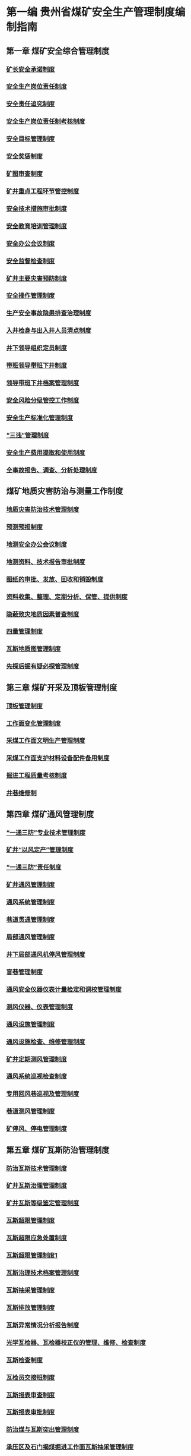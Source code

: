 * 第一编 贵州省煤矿安全生产管理制度编制指南
** 第一章 煤矿安全综合管理制度
*** [[id:449f0e6e-1091-41a6-b08e-0f02795532ad][矿长安全承诺制度]]
*** [[id:23351850-5777-49c8-a43d-efca1d86149a][安全生产岗位责任制度]]
*** [[id:b4cfd8dc-5771-423c-b544-7db7754c448b][安全责任追究制度]]
*** [[id:b72edae1-0947-451e-8349-52cb014405a8][安全生产岗位责任制考核制度]]
*** [[id:f68dd80b-f71b-4161-aee3-caa28c75f359][安全目标管理制度]]
*** [[id:a0f0c509-26de-4ea5-90ab-c26158a6ca13][安全奖惩制度]]
*** [[id:f3d3c1dc-b191-4d0d-8122-c2cef07072e2][矿图审查制度]]
*** [[id:8b81f79f-20bc-4424-bd5b-be5d588b6569][矿井重点工程环节管控制度]]
*** [[id:efc3f76b-0391-4b92-ae17-c3941b6235bc][安全技术措施审批制度]]
*** [[id:a22d6629-38f1-4f73-8f9c-1fe2c531fc90][安全教育培训管理制度]]
*** [[id:3100dfd8-f241-43fc-b948-a521bf075e5b][安全办公会议制度]]
*** [[id:e7788d0d-82e5-4613-b4ca-b1a941741d64][安全监督检查制度]]
*** [[id:8260bc07-e87f-47d1-85f5-0e4d157dc7d6][矿井主要灾害预防制度]]
*** [[id:03506400-fd6e-41df-942d-a7c2102bb3e5][安全操作管理制度]]
*** [[id:50aea608-445c-47a7-8712-13658727838a][生产安全事故隐患排查治理制度]]
*** [[id:f57276fc-9622-428f-8e68-e60381bb1e35][入井检身与出入井人员清点制度]]
*** [[id:4b1672fb-179d-4395-8624-416c783b90fa][井下领导组织定员制度]]
*** [[id:0b1686b0-6551-4547-a50a-623d83d3f380][带班领导带班下井制度]]
*** [[id:921a469e-36c0-44e4-98ce-aeb134d62086][领导带班下井档案管理制度]]
*** [[id:d5549e7f-49f6-4705-8da6-cad7f7039e5a][安全风险分级管控工作制度]]
*** [[id:74ca96a5-7423-484e-a972-3ab62fbea797][安全生产标准化管理制度]]
*** [[id:a5843f78-1a13-4cd9-89b5-2dcc5b30835c][“三违”管理制度]]
*** [[id:e26f676a-01bf-4fa9-b674-6c4dc67e39c2][安全生产费用提取和使用制度]]
*** [[id:a04d76d5-dc70-4383-85bf-61214f5d6575][全事故报告、调查、分析处理制度]]
** 煤矿地质灾害防治与测量工作制度
*** [[id:fbbc3fff-b480-4f1d-a406-a5f65edb8845][地质灾害防治技术管理制度]]
*** [[id:0707a679-97c2-4499-8055-3c5ddeffd287][预测预报制度]]
*** [[id:fba1706e-b648-4958-8da6-10f37a1bb6d3][地测安全办公会议制度]]
*** [[id:a3c7e4d0-9175-4472-b249-68565a3a1839][地测资料、技术报告审批制度]]
*** [[id:a3cbaa29-825d-4f3d-97d5-9e0fe2c3a983][图纸的审批、发放、回收和销毁制度]]
*** [[id:a39857eb-d7a7-41d5-878d-56333b2a9f07][资料收集、整理、定期分析、保管、提供制度]]
*** [[id:2989bf48-3503-4304-b0b3-988daa865a88][隐蔽致灾地质因素普查制度]]
*** [[id:4a18b836-4dec-4c9e-91f2-612064409ea9][四量管理制度]]
*** [[id:3eb08e35-4dee-402c-91f4-2ecbd206a095][瓦斯地质图管理制度]]
*** [[id:bfbb4bf7-5ba8-458e-9b7c-13c09021a1b8][先探后掘有疑必探管理制度]]
** 第三章 煤矿开采及顶板管理制度
*** [[id:818418b9-a919-404e-a330-c73b79bb174e][顶板管理制度]]
*** [[id:d22d3aef-d1af-42bb-b5ad-3e76044320ad][工作面变化管理制度]]
*** [[id:f812b1be-d873-4e0e-b428-49e6921b575e][采煤工作面文明生产管理制度]]
*** [[id:fbba773c-c43c-4ccc-b132-44f5ff466c45][采煤工作面支护材料设备配件备用制度]]
*** [[id:9921ac35-b302-4419-9449-9ec9edd0a94f][掘进工程质量考核制度]]
*** [[id:490464df-4885-40af-8949-646e47bd3964][井巷维修制]]
** 第四章  煤矿通风管理制度
*** [[id:692ef7a7-a835-40d8-9193-36669599cb3c][“一通三防”专业技术管理制度]]
*** [[id:c1f7847b-4040-4b09-a5f5-e8bc938a1d3c][矿井“以风定产”管理制度]]
*** [[id:15e39f70-c4b9-4707-b4a4-72f610efc8d1][“一通三防”责任制度]]
*** [[id:6b792616-e751-4a45-bd95-ecbe71628fbc][矿井通风管理制度]]
*** [[id:01a37201-6023-4cdb-9459-488334b59c05][通风系统管理制度]]
*** [[id:592d6b07-f1e6-4424-b5ec-11deadde5bf2][巷道贯通管理制度]]
*** [[id:ad051826-1de2-46be-b7bd-ffaac31b6d1e][局部通风管理制度]]
*** [[id:fc0fc9c9-1b64-4b97-a396-84fc2041d755][井下局部通风机停风管理制度]]
*** [[id:e7ddf0ad-0852-43eb-bb1a-0293d25c674c][盲巷管理制度]]
*** [[id:d68c62a8-8c4a-4052-960b-b2cdd0bf9f1f][通风安全仪器仪表计量检定和调校管理制度]]
*** [[id:3e4ceef6-935d-4fdf-aaa8-beb8b3a4c783][测风仪器、仪表管理制度]]
*** [[id:c13c7e54-e40f-494e-b320-38f354f38b91][通风设施管理制度]]
*** [[id:324bac27-0b78-4807-96fd-573b6497c0f0][通风设施检查、维修管理制度]]
*** [[id:d1d576c8-7733-4372-97c2-46f0c4096b06][矿井定期测风管理制度]]
*** [[id:fb1f6f48-6ee6-49a7-afce-e24323327c60][通风系统巡视检查制度]]
*** [[id:d7fc6248-b0c9-4890-9133-58a6769f7973][专用回风巷巡视及管理制度]]
*** [[id:df5e73b8-ee33-4bb8-9b9f-c38447a93d0e][巷道测风管理制度]]
*** [[id:995a6faf-8ac2-4094-803e-cd3150978598][矿停风、停电管理制度]]
** 第五章 煤矿瓦斯防治管理制度
*** [[id:f9e68efc-4c30-4dd4-895e-f6933ac88eb8][防治瓦斯技术管理制度]]
*** [[id:64f8ce1c-a505-4ccf-b467-8b973a507b6b][矿井瓦斯治理管理制度]]
*** [[id:9890eb9e-36ba-4581-a28f-40d50a9ba4cb][矿井瓦斯等级鉴定管理制度]]
*** [[id:3f0da7b7-1cbb-47a3-a338-e1016bd5bc85][瓦斯超限管理制度]]
*** [[id:f886f99e-144b-43c9-acc5-a31d718f6bf4][瓦斯超限应急处置制度]]
*** [[id:5d5c123d-ebe7-419f-84a7-56887800f887][瓦斯超限管理制度1]]
*** [[id:77e48fff-d506-4349-9c1c-ee788454632d][瓦斯治理技术档案管理制度]]
*** [[id:12d3dbad-2c58-43ac-9d93-54e070db8c80][瓦斯抽采管理制度]]
*** [[id:c93e0291-7142-491d-8a48-35779e485162][瓦斯排放管理制度]]
*** [[id:33f90fdd-ce17-4799-a433-c634dbf575bf][瓦斯异常情况分析报告制度]]
*** [[id:54a0185c-f9f8-4b23-ad3a-bdb0d091fe91][光学瓦检器、瓦检器校正仪的管理、维修、检查制度]]
*** [[id:0e2f529a-90fe-4615-bd51-8e11ecbb61c6][瓦斯检查制度]]
*** [[id:cf6b7e2b-27bd-4994-9300-ead765e4aac8][瓦检员交接班制度]]
*** [[id:8612f425-e900-4fd9-84fe-9df8bdaf727c][瓦斯报表审查制度]]
*** [[id:db7c6a15-b042-4762-983e-87371a9f3118][瓦斯报表审批制度]]
*** [[id:4a484ff2-11c0-4c54-a723-d8bc44d87481][防治煤与瓦斯突出管理制度]]
*** [[id:bc7d997c-23a5-4716-bb6e-6a30873e1d03][承压区及石门揭煤掘进工作面瓦斯抽采管理制度]]
*** [[id:50031713-c517-4e5f-a9a1-075d26bb32d9][防突技术管理制度]]
*** [[id:885d28b2-a4a8-496c-a6ca-38b2517e70ad][煤与瓦斯突出预兆报告制度]]
*** [[id:f3d8eca5-063d-4bfa-8afb-169898305420][防突工作保障制度]]
*** [[id:48eac285-a023-4295-9e70-259b6ef1b016][防突措施督促检查制度]]
*** [[id:2e1c5046-4517-4347-83cd-52a04869410e][综合防突措施实施、检查、验收、审批管理制度]]
** 第六章  煤矿综合防尘管理制度
*** [[id:454e6ddc-6292-4e1c-a933-a950352f9b2b][综合防尘管理制度]]
*** [[id:88ce5e31-1bf3-4fe0-9aab-4a56899b0936][粉尘检测管理制度]]
** 第七章  煤矿防灭火管理制度
*** [[id:3b91ea5c-b999-4bcb-98c0-4fe9259e8fa1][防灭火管理制度]]
*** [[id:d7ee9d22-278c-463f-8ddb-ac99a73cfd88][煤层自燃发火预测预报管理制度]]
*** [[id:548c3b3a-68fc-453d-8cb4-3f07269b4505][束管监测系统管理制度]]
*** [[id:403bf7c3-9a06-4a92-b0e1-55edfec5b961][气体采样分析及报告管理制度]]
*** [[id:7fb4d39c-729e-4d59-965b-d5f264f62843][注氮防灭火的管理制度]]
*** [[id:cef164bb-59b6-47c0-8811-d254f224ab62][注水防灭火的管理制度]]
*** [[id:612b178e-fb7d-4175-90b2-4046e20222cd][井上、下消防材料库管理制度]]
*** [[id:d006f5ca-5b0b-45f5-8bcc-8d1f3d75aeba][火区管理制度]]
*** [[id:02e94b67-4cd6-4185-8509-6b5c92cbc33d][火区密闭管理制度]]
*** [[id:4caf6168-8a92-42d3-b5d4-dc4dad8fdc35][井下动火管理制度]]
** 第八章 煤矿安全监测监控管理制度及调度管理制度
*** [[id:7527dec0-65ad-4f8b-86d1-e78c210b1783][安全监测监控系统管理制度]]
*** [[id:00161562-eb91-445a-8324-844f5d913272][安全监控瓦斯数据异常处理报告制度]]
*** [[id:a9135f3f-c965-4c96-9e39-384d747bd92f][瓦斯曲线分析制度]]
*** [[id:85387c68-cb9f-492e-b376-6306885a1b57][瓦斯预警分析制度]]
*** [[id:9c3e4034-64ce-44d5-967d-096b0dbadc90][瓦斯监测装置安装、维护、调试、回收管理制度]]
*** [[id:d3548c68-b468-4c2b-93fd-9b7f1fb74dd3][安全监控设备、器材检查及维修管理制度]]
*** [[id:fc343092-e888-459d-8215-581132567545][人员定位系统管理制度]]
*** [[id:aff6c9bf-7355-4113-8ae5-4b5a2e7dee7b][人员定位系统异常情况上报处理制度]]
*** [[id:f760d1e5-e733-44de-be32-cf2ca33b45eb][携带便携式甲烷检定仪的的管理制度]]
*** [[id:d4f4bfd2-a115-4daa-ba25-8b627114144a][应急广播管理制度]]
*** [[id:fe87a37e-eef0-44b8-a97f-a1246b4322d4][监测监控值班人员管理制度]]
*** [[id:94999e5f-cc88-4007-9c27-49415e21d079][调度指令管理制度]]
*** [[id:810cbc11-0c1e-412d-8e32-698f09513971][调度管理制度]]
*** [[id:8ccea426-7ddb-4656-9795-2174eec4128e][调度员交接班制度]]
*** [[id:e4a7a00d-3ce6-4aa9-aad6-7887d9c7c02a][调度值班制度]]
*** [[id:1939c27a-292b-4977-ae2d-65f7abbb5fe2][调度紧急撤人制度]]
** 第九章  煤矿井下爆破管理制度
*** [[id:de37d5e6-d355-41cf-aa51-b57bfa04be78][井下爆破管理制度]]
*** [[id:42e19cfd-3243-4b51-acbd-5edaf3b00af8][爆炸物品领退管理制度]]
*** [[id:d53e7a70-a494-4f9a-82d1-c7e97d4c1286][电雷管编号管理制度]]
*** [[id:03cf4c2e-8af8-4952-919d-aa66a51849a8][爆破材料丢失及材料销毁管理制度]]
** 第十章  煤矿防治水管理制度
*** [[id:0dae785b-c9b2-41c9-abf1-c73f454077d9][水害防治技术管理制度]]
*** [[id:0ba0a75f-f7fa-4f7e-b083-04bc14d8d7ce][水害预测预报管理制度]]
*** [[id:b02d62c9-e1f1-4d5e-9ecf-da4d57a4054c][水害隐患排查治理制度]]
*** [[id:fb36c1b8-b6f0-40ab-9c1e-693c62bfed42][探放水工作管理制度]]
*** [[id:e59c49ab-fd2d-4522-817d-cf0e3eed27d3][重大水患停产撤人制度]]
*** [[id:a2b71c41-9935-4532-9139-8e1fdd887348][水害应急处置制度]]
*** [[id:228505d0-3ff2-4383-80eb-78c5db1208b3][雨季巡视制度]]
*** [[id:9cccb05c-18e5-4587-8c92-cc8f78e8e84e][紧急情况下及时撤出井下人员制度]]
*** [[id:29b2ae42-40a8-4200-aa5f-fe8cfe62b4cf][雨季期间重点部位巡视检查制度]]
*** [[id:2d14f9ca-2854-4b75-a089-56f592a25dc6][雨季“三防”管理制度]]
*** [[id:3d115844-678d-49b4-91d2-da6e19a244af][防治水安全确认制度]]
*** [[id:692bde4c-fabe-4255-846c-28f0e59828e6][水害防治各级岗位责任制]]
** 第十一章  煤矿运输提升管理制度
*** [[id:e7b38df4-888d-456a-8fe7-76c628a36770][矿井运输管理制度]]
*** [[id:7c8a1417-999b-4970-bcae-68eb13320091][运输设备运行、检修、检测管理制度]]
*** [[id:f1370611-f741-4d54-aef8-35e6a54a50ea][运输安全设施检查、试验管理制度]]
*** [[id:14f7ec7e-c4db-43d2-b5b5-a8217b8f1180][轨道线路检查、维修管理规定]]
*** [[id:5e6bb92e-f1dd-4d95-842c-52ff610a8574][矿防爆柴油机单轨吊机车管理制度]]
*** [[id:86b84232-21b9-4b09-b140-38127ff1718d][辅助运输安全事故管理制度]]
** 第十二章 煤矿电气及通信管理制度
*** [[id:464799d0-5d1b-4617-a3a8-9d39388c9b56][矿井机电管理制度]]
*** [[id:4420d299-52e5-4165-97b7-fc33baa9229a][矿井供电管理制度]]
*** [[id:05380e9c-aab3-429f-96d5-6c011a2c8f97][停、送电管理制度]]
*** [[id:c59b1865-5d47-4583-aab0-ab0abaaa04c1][设备设施检查、维修保养制度]]
*** [[id:c92f5f4f-5a6f-4796-a5e6-e96ea1546640][电气试验测试制度]]
六、电力电缆电气试验项目、周期及标准
（一）电缆的试验项目和周期
表1.1电力电缆的试验项目和周期
项   目	周   期
1.油浸纸绝缘电力电缆
（1）绝缘电阻测定
（2）直流耐压试验并测泄漏电流
（3）检查相位	（1）新安装和更换接头；（2）运行中一年一次
（1）新安装和更换接头；（2）运行中一年一次
（1）新安装和更换接头；（2）更换电缆
2.胶联聚乙烯绝缘电力电缆
（1）绝缘电阻测定
（2）直流耐压试验

（3）检查相位
（1）新安装和更换接头；（2）运行中一年一次
（1）新安装和更换接头；（2）运行中一年一次
（1）新安装和更换接头；（2）更换电缆
3.橡皮绝缘橡套电缆
（1）绝缘电阻测定
（2）交流耐压试验
（3）检查相位	（1）新安装和修补后；（2）运行中一季一次
（1）新安装；（2）地面修补后
（1）新安装 ；（2）更换接头后
4.聚乙烯绝缘电力电缆
（1）绝缘电阻测定

（2）直流耐压试验

（3）检查相位
（1）新安装和更换接头；（2）运行中一年一次
（1）新安装和更换接头；（2）运行中一年一次
（1）新安装和更换接头；（2）更换电缆
（二）电力电缆的电气试验标准
1.油浸纸绝缘电力电缆试验标准
（1）绝缘电阻试验
表1.2  油浸纸绝缘电缆绝缘电阻标准
名   称	电 压 等 级
＜0.7KV	1～3KV	6～10KV
粘性油浸纸绝缘电缆绝缘电阻，20℃时，（MΩ×Km）	10	50	100
不滴流油浸纸绝缘电缆绝缘电阻，20℃时，（MΩ×Km）	—	100	200
选用的兆欧表规格	1000V
1000MΩ	2500V
2500MΩ	2500V
2500MΩ
良好的电缆吸收比K=R60/R15≥	2	2	2
各项电缆的不平衡系数≤	2.5	2.5	2
（2）直流耐压试验与泄漏电流试验
表1.3  油浸纸绝缘电缆直流耐压试验标准   注：UN为额定电压
电缆额定电压（UN）	试验电压电 压 （KV）
新安装	运行中
1～3KV
35KV	6UN
5UN	5UN
4UN
试验时间（min）	10	5
表1.4  油浸纸绝缘电缆泄漏电流参考值
电缆芯数	工作电压
（KV）	试验电压
（KV）	泄漏电流（μA）
新安装	运行中

85
50
30
20
20
—
120
75
50
50
三芯	35
10
6
3
1	140
50
30
15
5
注：本表适用于长度为250m及以内的电缆，电缆长度超过250m时，其泄漏电流与长度成正比，可适当增加。
测量泄漏电流时，因在直流耐压过程中0.25.0.5.0.75.1.0倍试验电压下，各停留1min试取泄漏电流值。其参考值见表1.4
2.橡皮绝缘电缆的试验标准
（1）绝缘电阻的试验
橡皮绝缘电缆的绝缘电阻：高压应大于12MΩ（用2.5KV 摇表）；低压应大于2MΩ（用1KV 摇表）
（2）耐压试验
耐压试验标准见表1.5
表1.5  橡皮绝缘电力电缆耐压试验电压标准
类  别	额定电压（KV）	试 验 电 压（KV）	试验持续时间（min）
交  流	0.127
0.380
0.660
1.14
6	2.4
2.5
3.0
3.7
15.0	5
直  流	1
6	额定电压的3.5倍	5
3.胶联聚乙烯电缆的试验标准
（1）绝缘电阻试验
表1.6  胶联聚乙烯绝缘电缆绝缘电阻值
额 定 电 压（KV）	电 缆 截 面（m㎡）
16～35	50～90	120～240
绝缘电阻值（MΩ）
6
10
15	1000
2000
3500	750
1500
3000	500
1000
2500
（2）直流耐压试验
胶联聚乙烯绝缘电缆直流耐压参考值见表1.7
表1.7   胶联聚乙烯绝缘电缆直流耐压参考值
电缆额定电压（KV）	试验电压（KV）	试验时间（min）
6
10
35	15
25
85	15
15
15
注：表1.7中数值为换算到长度为1Km、温度为20℃时的绝缘电阻值。
七、电气绝缘安全用具的试验项目、周期和标准
（一）试验周期（见下表）
序号	试品名称	试品试验性质和周期
新品	使用中
1	绝缘手套	使用前	1年1次
2	绝缘胶靴及胶皮绝缘垫	使用前	1年1次
3	绝缘台	使用前	1年1次
4	绝缘拉杆	使用前	1年1次
5	高压验电笔	使用前	1年1次
6	放电棒	使用前	1年1次
7	绝缘类	使用前	1年1次
（二）试验标准
1.绝缘手套、绝缘胶靴及胶皮绝缘垫的试验标准如下：
序号	试品名称	交流耐压试验电压（KV）	耐压时间（min）
新品	使用中
1	绝缘手套	12	8
2	绝缘胶靴及胶皮绝缘垫	20	15
2.绝缘拉杆、绝缘夹、放电棒等的试验标准如下：
电压等级（KV）	试验电压（KV）	试验时间（min）

5-10	40	5
20-35	105	5
35及以上	200	5
注：在做绝缘手套、绝缘靴试验时，手套上口应露出水面50mm；绝缘靴上口应露出水面约20mm。
八、绝缘油的试验项目、周期和标准
（一）绝缘油的试验项目和周期
1.绝缘油的电气击穿强度试验
（1）运行中5600KVA以上的变压器、厂用变压器， 每半年一次。其它35KV及35KV以上的电气设备，每年至少进行一次。
（2）运行中35KV以下的电气设备，每两年至少进行一次。
（3）设备新装和大修前、后，应进行油的电气击穿强度试验。
（4）油断路器多次故障跳闸后，应取油样试验。
2.绝缘油的介质损失角正切值试验
（1）运行中5600KVA及以上的变压器， 每半年一次。
（2）准备注入电气设备的新绝缘油。
（3）充油电气设备在运行中绝缘油显著劣化或介质损失角正切值增大时。
（二）绝缘油的电气试验标准
1.电气击穿强度试验标准
（1）用于15KV以下的电气设备
新油和再生油电气击穿强度应在25KV以上；运行中的油电气击穿强度应在20KV以上。
（2）用于20～35KV的电气设备
新油和再生油电气击穿强度应在35KV以上；运行中的油电气击穿强度应在30KV以上。
（3）用于44～220KV的电气设备
新油和再生油电气击穿强度应在40KV以上；运行中的油电气击穿强度应在35KV以上。
（4）试验方法及注意事项
①绝缘油的电气击穿强度试验用的仪器和用具有升压器、调压器、油杯、电极和温度计等。
②试验温度应接近室温。
③试验前应检查接线是否正确，升压变压器的调压器是否在零位。
④将被试油样接入高压电路中；在被试油和试验变压器的中间串联一个5～10 MΩ的保护水电阻；试验回路应装可靠的过电流保护。
⑤试验时，合上电源；起动调压器（升压速度约为每秒3KV），直至油发生十分明显的火花放电，过流机构跳闸为止。
⑥试验时在相对湿度不大于75%的室内进行，如受条件限制不能在室内进行时，应避免阳光直射而造成击穿电压降低。
⑦为了减少油在击穿时产生的游离碳，在满足一定电压的条件下，尽量采用容量小的试验变压器，并将过流继电器调整到适当数值。
⑧油的击穿电压与作用时间有关，升压时一定要均匀并按每秒3KV左右的速度，否则击穿电压有很大的分散性。
2.介质损失角正切值（%）标准
（1）新油和再生油当温度为70℃时应不大于0.5%。
（2）运行中的油当温度为70℃时应不大于2%。
（3）在常温下测得的数据不大于下列数值（%）时，可不进行70℃时的试验。
20℃测得的tgδ（%）=0.04（新油）；0.11（运行中）；
25℃测得的tgδ（%）=0.05（新油）；0.15（运行中）；
30℃测得的tgδ（%）=0.07（新油）；0.20（运行中）；
35℃测得的tgδ（%）=0.09（新油）；0.27（运行中）；
（4）多油断路器用油，根据需要测量tgδ。
九、电力变压器的试验项目、周期和标准
（一）电力变压器试验项目与试验周期
电力变压器的试验项目与周期见表1.8
表1.8   变压器的试验项目与周期
试验项目	试验周期	备注
绝缘电阻和吸收比测定	1.新装和大修后
2.运行中一年一次
泄漏电流测定	1.新装和大修后
2.运行中一年一次	容量在320KVA及以下者不做此项试验
交流耐压试验	1.新装和大修后
2.运行中按需要进行

（二）电力变压器的试验标准
1.绝缘电阻和吸收比试验标准
测定变压器的绝缘电阻时，变压器的额定电压在1000V以下的用1000V兆欧表，额定电压在1000V以上的用2500V兆欧表，其量程应不低于10000MΩ。测量额定电压为3000V以上的变压器时，也可使用5000V的兆欧表。
对于额定电压为13.8KV或15.7KV的变压器，按3～10KV标准。额定电压为18KV和44KV的变压器，按20～35KV标准。见表2.0
电压在35KV及以下、容量为500KVA及以上的变压器，应测量吸收比R60/R15，当温度在10～30℃的范围内，R60/R15的比值应不低于1.3，电压为35KV以上的变压器，R60/R15的比值应不低于1.5。
表2.0   油浸式电力变压器的绝缘电阻参考值
试验性质	高压线圈电压等级（KV）	温          度（℃）
10	20	30	40	50	60	70	80
新装	3～10
20～35
60～220	450
600
1200	300
400
800	200
270
540	130
180
360	90
120
240	60
80
160	40
50
100	25
35
70
大修	3～10
20～35
60～220	400
540
1080	270
360
720	180
240
480	110
160
320	80
110
210	55
72
140	35
45
90	22
30
60
运行中	3～10
20～35
60～220	360
480
960	240
320
640	150
210
430	100
140
290	70
110
190	50
65
120	30
40
80	20
28
55
2.电力变压器泄漏电流试验标准
电力变压器泄漏电流试验标准见表2.1
表2.1  变压器泄漏电流试验时试验电压标准及泄漏电流参考值
额定电压（KV）	试验电压
（KV）	不同温度下的泄漏电流值
10℃	20℃	30℃	40℃	50℃	60℃
1.2～3
6～15
20～35
35KV以上	5
10
20
40	25
45
72
80	46
72
108
120	65
114
180
200	100
180
290
300	160
300
432
500	260
468
700
800
注：测量未注油变压器的泄漏电流时，其外施试验电压为表2.1中规定的试验电压的50%。
十、隔离开关和母线的试验项目、周期和标准
（一）隔离开关试验项目和周期
隔离开关试验项目和周期见表2.2
表2.2   隔离开关试验项目和试验周期
序号	项   目	周   期	备   注
1	绝缘电阻测定	1.新装和大修后
2.运行中2～4年一次
2	交流耐压试验	1.新装和大修后
2.运行中2～4年一次
3	检查触头情况及弹簧压力	1.新装和大修后

（二）母线的试验项目和周期
母线的试验项目和周期见表2.3
表2.3  母线的试验项目和试验周期
序号	项   目	周   期	备   注
1	绝缘电阻测定	1.新装
2.运行中2～4年一次
2	交流耐压试验	1.新装
2.运行中2～4年一次
3	检查连接部分接触情况	1.新装
2.运行中根据实际需要

（三）试验标准
1.绝缘电阻测定
对于瓷支柱绝缘及可动部分绝缘，用2500V兆欧表测量，所得结果与同类型设备以及以往记录相比较，不应有显著差别。对于有机材料传动拉杆的绝缘电阻不应低于表2.4的规定值。母线绝缘电阻不做具体规定，但各条母线之间与及耐压前后不应有显著的差别。
表2.4  有机材料传动拉杆的绝缘电阻试验标准
试验性质额定电压（KV）	2～15	20～44	60以上
新装和大修（MΩ）	1000	2500	2500
运行中（MΩ）	300	1000	1000
2.交流耐压试验
（1）隔离开关交流耐压试验标准见表2.5
表2.5   隔离开关交流耐压试验标准
试验电压（KV）
额定电压（KV）	2	3	6	10	15	20	35	44	60	110
新装、大修及运行中（MΩ）	16	24	32	42	55	65	95	105	155	250
（2）母线耐压试验
①额定电压在1KV及以上的参照表2.5的标准进行。
②额定电压在1KV以下的交流耐压试验电压为2000V。
3.熔断器试验项目和标准可参照表2.5进行
十一、高爆、低爆开关等试验
（一）高爆开关试验项目
1.交流耐压试验；
2.直流电阻测定；
3.绝缘电阻测定；
4.保护定值的整定。
试验周期：一般每年校验一次。
（二）低爆开关试验项目
1.防爆性能的检查。要求符合煤矿矿用产品安全标志、防爆设备有防爆标志、产品合格证；
2.保护性能的检验与整定；
3.绝缘电阻的测试。
（三）其它
1.信号照明综保试跳一次/天；检漏器试跳一 次/天；煤电钻综保试跳 一次/班。
2.检漏继电器远方人工漏电试验一次/月。
3.低爆开关各种保护试验一次/周。
十二、杂散电流测试
（一）杂散电流测试管理制度
1.测试人员经过培训并取得资格证后方可进行操作和测试。
2.井下使用核相仪器时，必须在瓦斯浓度低于1%以下的地点使用，并且适时监测使用环境的瓦斯浓度。
3.每年对矿井范围内的杂散电流进行测试并且出据相应的试验报告，试验报告保留三年。
4.杂散电流测定仪必须在规定的测量范围内使用
（交流档：0—100mA—500mA—1A—5A）
（直流档：0—100mA—500mA—2.5A—10A—50A）
5.矿井杂散电流测试的要求：小于30mA以下。
（二）杂散电流测定仪使用方法及注意事项
1.测量前，将测试棒接线叉分别旋紧于面板下方两接线柱上，并将连接插两端分别插入面板左方两接线柱中，调节表头指针，使其指示零位。
2.将与接线柱相接的测试棒分别置于待检测的两点（如风管、水管、铁轨和岩石等），将转换开关置于适当档，则表头即指示被测两点之间的杂散电流。
3.当用本仪表测量杂散电压时，可将面板左方两接线柱中的联接插取开。此时表头指示即为杂散电压值（读数时，mA对应mV；A对应V）。
4.测量直流杂散电流时，如表头指针发生反向偏转，拨动面板右上角直流换向开关即可。换向开关拨动方向即是表笔正极方向，
5.在未知杂散电流大小时，应先将转换开关旋至量程最大档，以免误测，损坏仪表。然后在逐步减小量程，直至适当档，读出准确数值为止。测量时，仪表尽量保持水平位置。
6.当被测电流大于5A时，该仪器只宜进行短时测量；当被测电流大于10A时，只能进行瞬时测量。
7.仪表使用完毕后，应将转换开关置于“关”的位置。禁止在野外井下拆开仪表。
十三、远方试跳制度
（一）电检组应根据变电所检修计划的要求，在救护队员、瓦检员、队组电工的协助下对变电所各路总开关进行计划远方试跳工作。
（二）对每一路开关供电最远点的开关进行试跳时，必须首先检查开关周围20米范围内瓦斯浓度，只有瓦斯浓度不大于1%时，方可打开开关大盖。
（三）开关大盖打开后，电工必须对所打开关负荷侧进行验电、放电，确认无电后，方可接入(660V  11KΩ)10W接地电阻。
（四）接地电阻接好后，盖上开关大盖，起动开关，确认变电所总开关跳闸后，说明总开关漏电跳闸，保护灵敏可靠。
（五）在试跳过程中如果出现不动作，必须立即下“通知单”，并监督相关队组整改，及时向领导汇报。
（六）试跳人员应认真做好试跳记录，试跳完毕必须有参加试跳的相关人员签字。

***
为加强矿机电设备管理，切实管好、用好、维修好机电设备，提高设备开机率和使用率，确保设备处于良好的状态，促进安全生产，制定本管理制度。
一、组织机构
矿成立机电设备管理领导小组
组   长：矿  长
成   员：机电副矿长、生产副矿长、总工程师（机电副总工程师）、相关人员
二、业务范围及职责
（一）在分管副矿长的领导下，由设备管理人员负责矿设备的日常管理工作。
（二）设备管理人员的业务范围及职责：
1.负责矿设备的计划申报、验收工作；
2.负责矿设备的状况月报、年报的统计上报工作；
三、设备验收
（一）凡新到矿井的机电设备相关人员进行现场验收，设备验收合格后，实行编号（打号）、建账、建卡管理，并保管好相关资料。
（二）新设备到货后，防爆电气设备验收严格按照新版《煤矿安全规程》、《煤矿矿井机电设备完好标准》及有关规定、标准执行。防爆电气设备必须有“产品合格证”、“防爆合格证”、“煤矿矿用产品安全标志”。严把入井验收关，不合格的产品严禁入井使用。
四、设备检测检验
煤矿要按有关标准与要求聘请资质机构对主要机电设备进行检测检验，所有检测检验报告要存档保持至少3个检测周期。
五、设备发放
各队组支领设备时，必须经矿领导审批。各队组领用设备时，必须检查有无合格证、入井许可证及设备是否打号，否则可拒绝领用。
六、设备回收、修理
各队组损坏的设备必须及时回交。如不交者，设备管理人员下达回收通知单，各队组在接到通知单3日内回交。每超期1天，可核减队组管理人员薪酬，使用队组损坏设备、丢失零部件，核减薪酬报矿分管领导批准后执行。
七、机电运输检查规定
（一）每月由队组组织对各队组运煤系统、掘进系统及巷修系统进行机电运输设备质量检查。
（二）检查范围：各队组范围的设备由各队组自行组织检查。
（三）检查内容严格按《矿井运输检查评比标准表》及《安全生产标准化管理制度》（矿发号）文件有关规定执行。
八、综采、掘进工作面机电事故责任追究
（一）机电事故汇报和处理
1.各队组岗位人员必须认真对责任范围的机电设备进行巡视检查，发现设备出现异常和出现机电事故，必须立即向调度室汇报，要汇报清楚损坏设备和配件名称，调度做好详细记录。
2.各队组接到事故汇报后，队组负责人根据事故性质和影响范围，必须立即组织事故的处理。
3.处理事故时间超过30分钟，队组负责人员必须汇报分管副矿长，采取应急措施，并保证更换设备、配件安全到位。
4.凡违反上述规定的，每次核减责任者薪酬XX元，核减队组负责人薪酬XX元。
（二）机电事故分析及责任追究
1.各队组发生机电事故，必须在24小时内组织分析事故，写出事故分析报告，提出处理意见。事故分析报告必须写明事故原因、预防措施、对相关责任人的处理意见。
2.各队组的设备要有检修的计划，报矿审批。矿井可每月制定影响时间考核标准 ，采取相应的处罚措施。
3.影响时间以调度室统计为准。

*** [[id:50652903-8621-45c5-bf9d-56a6a91f236e][机电事故统计分析制度]]
*** [[id:160ce87e-597c-4066-b0f6-e6a58334ef02][防爆设备入井安装验收管理制度]]
*** [[id:17008969-c3cb-40d6-985f-d321f9977797][乳化液泵站管理制度]]
*** [[id:b4aaca1c-3fa3-47a8-8bae-4d9a1e09e878][油脂管理制度]]
*** [[id:7ed87a8c-6c11-4ab0-a0fa-1128183c6c78][机电配件管理制度]]
*** [[id:29a8945a-1946-4ad5-a053-4221c9f244fb][阻燃胶带管理制度]]
*** [[id:bfbb8041-c16f-44f2-8dff-1a2b9ae426c5][杂散电流管理制度]]
*** [[id:aed6a3f5-41df-4ef4-9171-b12982f6b12d][钢丝绳管理制度]]
*** [[id:1ab76dd8-31b5-4f1f-b6b3-314fc519532c][设备包机管理制度]]
*** [[id:c3c6d85e-54f9-4a7e-bc16-a072b0556f1d][交接班制度]]
*** [[id:1ea2ff17-1ae6-4978-993b-845a7da447ef][巡回检查制度]]
*** [[id:290d9714-66ca-43f7-9125-862f5b110dbe][设备保护试验制度]]
*** [[id:dafcb462-eefe-4e31-999b-ae0754108e6a][要害场所管理制度]]
** 第十三章  煤矿应急救援管理制度
*** [[id:d0a0e984-dc3d-4623-8980-f29f16156e5f][事故监测与预警制度]]
*** [[id:b6c29d8a-0f65-4061-a2be-48165cf2cd33][应急值守制度]]
*** [[id:b6c29d8a-0f65-4061-a2be-48165cf2cd33][应急值守制度]]
*** [[id:d751b1d2-b135-4a39-9d8c-5bb04ffb2e4b][应急信息报告和传递制度]]
*** [[id:c317a1bc-8f08-4eb0-a099-435a012857ff][应急投入及资源保障制度]]
*** [[id:088d8149-c38b-42ef-9624-fef65e420760][应急预案管理制度]]
*** [[id:7b742054-a119-4e92-a1b8-6aa8075b2ff6][应急演练制度]]
*** [[id:ddcc29c8-e264-4932-9994-3551a7058d5a][应急救援队伍管理制度]]
*** [[id:132d8dac-085f-4b9d-a8b9-23d6b98f9232][应急物资装备管理制度]]
*** [[id:2837f217-5ced-453b-ac70-ef522e25570d][安全避险设施管理和使用制度]]
*** [[id:7e0f0709-ce03-4345-8c32-f90df1d723a1][应急资料档案管理制度]]
*** [[id:048c8160-f385-40c5-8185-e6001525bcfc][自救器管理制度]]
*** [[id:9544184f-925f-44d3-959b-16ecdd0d2f99][事故现场处置管理制度]]
** 第十四章  煤矿班组安全管理制度
*** [[id:a63d45ae-33f9-4c90-9c2e-8fef39328d54][班前、班后会和交接班制度]]
*** [[id:4fc726d0-6f09-4632-be4c-e1263183c20c][班组安全生产标准化和文明生产管理制度]]
*** [[id:169c3e0b-f93b-4dda-932f-249b52333756][班组学习制度]]
*** [[id:22e362c5-b11c-4cb8-99ac-0993b8f1358b][民主管理班务公开制度]]
*** [[id:da52c4cc-c04f-41a7-94fe-1bf3ae9702f7][“手指口述”管理制度]]
*** [[id:d6b845f7-611a-4a5e-982f-8f58e3457e85][入井安全宣誓制度]]
** 第十五章  煤矿职业危害防治管理制度
*** [[id:f911cecb-5488-44ac-9cb4-5ce5ede98513][职业病危害防治责任制度]]
*** [[id:b30111d7-76e4-4dc3-bd2b-b390ad93f708][职业病危害警示与告知制度]]
*** [[id:c69bf2a2-b71d-443b-812c-43bcc25afedd][职业病危害项目申报制度]]
*** [[id:9db01e38-3921-4bdb-9610-65a6a4e24f3b][职业病危害防治宣传、教育和培训制度]]
*** [[id:268aa59c-7d80-48a1-a900-c88380f5c817][职业病危害防护设施管理制度]]
*** [[id:7f8a6db9-9e33-4c78-9bad-eb3e50bcc421][职业病个体防护用品管理制度]]
*** [[id:1db0a1ba-e0ab-4894-8238-2a7bc430b102][职业病危害因素日常监测及检测、评价管理制度]]
*** [[id:96d68e85-6d12-49b7-9ef0-9d48858f4c96][建设项目 职业卫生“三同时”管理制度]]
*** [[id:0de7c4c6-bc2a-42d4-8391-6daec937f6ef][劳动者职业健康监护及其档案管理制度]]
*** [[id:7d44d023-80c3-4b73-9597-5916c3406e06][职业病诊断、鉴定及报告制度]]
*** [[id:c3e82133-6b91-4123-8b39-dcfff17808b0][职业病危害防治经费保障及使用管理制度]]
*** [[id:60a7e9a4-425c-492a-8121-81c02d82116f][职业卫生档案管理制度]]
*** [[id:335efef1-eb27-463c-b3fb-89cff69cbef5][职业病危害事故应急救援管理制度]]
*** [[id:42efc412-db39-4164-afea-b6a1e3d7c67f][职业病危害安全举报制度]]
*** [[id:d7f567c3-36ad-4141-8bcf-d178a3df33ad][职业病危害隐患排查制度]]
*** [[id:3385c323-8a0b-4fe1-8135-16053e28b1e9][粉尘作业防护管理制度]]
*** [[id:307e7a85-3474-4ee2-90a1-21ac71e94b24][噪声作业防护管理制度]]
*** [[id:61b8d521-0bb1-4ad8-9778-d14d2e65f935][有毒有害岗位作业防护管理制度]]
*** [[id:d83761a8-724b-411b-a246-2563ed1aec26][职业健康安全及环境保护管理制度]]
* 第二编 贵州省煤矿安全生产岗位责任制编制指南
** 煤矿领导安全生产岗位责任制度
*** [[id:e4463d00-ed39-4456-815f-bd662e0c24f4][煤矿企业法定代表人安全生产岗位责任制]]
*** [[id:5350005b-bdb3-489d-a6c2-2ed84b418d50][矿长（总经理）安全生产岗位责任制]]
*** [[id:a49417c0-3c40-4674-ab82-940acbeec425][总工程师安全生产岗位责任制]]
*** [[id:eb6941db-8db7-4f8a-98b2-d94ee3e693e8][安全副矿长安全生产岗位责任制]]
*** [[id:4b9635a5-67a7-4a80-9dea-10d31a59464f][生产副矿长安全生产岗位责任制]]
*** [[id:f515bfa7-b2f2-4ad5-9538-854dc7c4af22][机电副矿长安全生产岗位责任制]]
** 煤矿副总工程师安全生产岗位责任制
*** [[id:1fed9689-2399-45ed-a89e-7fa4d63f1c88][地测副总工程师安全生产岗位责任制]]
*** [[id:06d330a3-f278-4492-8fc1-f0e267499f69][安全副总工程师安全生产岗位责任制]]
*** [[id:0e801694-6a02-4e1e-8ee0-8e0a699ed788][通风副总工程师安全生产岗位责任制]]
*** [[id:1498f2fc-35a3-427f-b5cf-30726d18355a][生产（采掘）副总工程师安全生产岗位责任制]]
*** [[id:5ff599ae-1a1d-480c-b3cc-fad35b3ffe7f][机电副总工程师安全生产岗位责任制]]
** 煤矿职能科室安全生产岗位责任制
*** 矿调度室安全生产岗位责任制
**** [[id:194f0b2c-536b-48ff-a0a8-13eba71b4236][矿调度室安全生产岗位责任制]]
**** [[id:afb44e6f-a59c-4b53-b218-4130cfcc0664][矿调度室调度主任安全生产岗位责任制]]
**** [[id:da967bd7-441a-46ed-85eb-ef957c81b9cc][调度员安全生产岗位责任制]]
**** [[id:71720ab2-f132-446e-91b4-ac958ecc3916][监测室值班员安全生产岗位责任制]]
**** [[id:3be69e23-d6a8-4a74-a64d-6ddf699d6ced][人员定位系统值班员安全生产岗位责任制]]
**** [[id:72f5662c-77c9-43e2-9d71-3440b96bfd4a][监测队长安全生产岗位责任制]]
**** [[id:4dcb2b4f-d2b9-4797-bdf0-6f796bca8f16][井下监测工安全生产岗位责任制]]
**** [[id:87067da1-ca98-4f46-86d9-f65af8bb7ab7][监测机房值班员安全生产岗位责任制]]
**** [[id:a52fd3d9-c884-4388-9ffd-2380b639ebb8][瓦检器维修调校员安全生产岗位责任制]]
**** [[id:7fe8c57d-92db-4a31-88db-e91a8856729a][人员定位设备检修工安全生产岗位责任制]]
**** [[id:bc18b48b-2778-4f98-b031-1aa68f2a897d][通信设备维护工安全生产岗位责任制]]
**** [[id:ce9d371a-3049-4270-b9a1-8dc5ff92c912][应急广播系统维护工安全生产岗位责任制]]
*** 生产技术科安全生产岗位责任制
**** [[id:2967abe2-62f0-4755-98d6-6bf4b0c914fb][生产技术科安全生产岗位责任制]]
**** [[id:29523508-d06d-4919-9058-16d1ee296a8e][生产技术科科长安全生产岗位责任制]]
**** [[id:c76debdc-89b5-4f33-ad3b-680580fb85bb][生产技术科组长（分管采掘）安全生产岗位责任制]]
**** [[id:2ee0be26-8bdf-4b33-b8fe-14fdbaca06fb][生产技术科组长（分管地测、防治水）安全生产岗位责任制]]
**** [[id:fbc47f74-88d9-4532-89ed-3c0e6ef286ef][生产技术科技术员（采掘、设计）安全生产岗位责任制]]
**** [[id:124ca7b4-40c9-4eea-9fee-684619d1b086][地质防治水技术员安全生产岗位责任制]]
**** [[id:dbe74921-261e-4a67-9017-712e936890c7][测量技术员安全生产岗位责任制]]
*** 通风科安全生产岗位责任制
**** [[id:ee1d4049-a22f-466e-a3a7-d6234161a067][通风科安全生产岗位责任制]]
**** [[id:73e37f94-de56-43f7-9342-aca6d6c5041d][通风科科长安全生产岗位责任制]]
**** [[id:053a769a-5d8a-4ca1-bee0-10700ae135ad][通风科副科长安全生产岗位责任制]]
**** [[id:9a7dd582-ea52-44b0-9053-47292542cd43][通风科技术员安全生产岗位责任制]]
**** [[id:b67b715f-d35b-4a55-81d0-277bdf8858d5][气体采样分析员安全生产岗位责任制]]
**** [[id:8c9cf827-08fa-42bc-8bf3-75485a05ff3f][通风科队长安全生产岗位责任制]]
**** [[id:7972f1bb-f69a-4705-998b-045d93bad37b][通风科副队长安全生产岗位责任制]]
**** [[id:c34dd8a3-d0b0-4872-a11e-3ace9e8d7162][瓦检员安全生产岗位责任制]]
**** [[id:b2eb5eb7-b569-427d-9481-c85507fd7192][通风设施砌筑维修工安全生产岗位责任制]]
**** [[id:49435233-daba-4682-9c31-d7ce22590c2a][风筒工安全生产岗位责任制]]
**** [[id:3193009f-344b-4dd3-8b20-b18f1559d520][瓦斯抽放队队长安全生产岗位责任制]]
**** [[id:e2970d80-7eb8-4d5c-8f6a-57b7db4ef288][瓦斯抽放泵工安全生产岗位责任制]]
**** [[id:a5229aed-8b8b-4621-9ddb-f61675eb9cff][防突队队长安全生产岗位责任制]]
**** [[id:b8b5fb9b-1b7e-48e0-b25e-00db18aac477][防突员安全生产岗位责任制]]
**** [[id:845b47ad-e3e3-4b43-8992-91810b71a5f5][测风员安全生产岗位责任制]]
*** 安全科安全生产岗位责任制
**** [[id:8cd92982-cf37-478a-877c-6706deb9ae8e][安全科安全生产岗位责任制]]
**** [[id:879801e6-a552-4475-b6d1-9df03bfd1923][安全科科长安全生产岗位责任制]]
**** [[id:9d854413-7ef5-4475-8afb-fe8770da14dd][安全科副科长安全生产岗位责任制]]
**** [[id:01c5b6c0-9819-443b-b888-b0b83479557e][安全科技术员安全生产岗位责任制]]
**** [[id:ed8f4014-ff23-488a-b459-9e115f7b4b22][安全员安全生产岗位责任制]]
*** 机运科
**** [[id:372a3cd9-26cd-4d88-8c7a-8c2c37ff3784][机运科安全生产岗位责任制]]
**** [[id:12c30fb6-3d23-4d89-9892-69fe9e5c4970][机运科科长安全生产岗位责任制]]
**** [[id:78697165-7e50-47ae-a05c-7b359f9c9e56][机运科副科长安全生产岗位责任制]]
**** [[id:12dacdb8-2938-4a36-90a2-6a1073090dc7][四大件电工安全生产岗位责任制]]
**** [[id:996b167d-8c7e-4db8-a255-b24cf065b08c][水泵司机安全生产岗位责任制]]
**** [[id:614ece03-9748-48b5-9f0f-79afdf2af7c4][主扇司机安全生产岗位责任制]]
**** [[id:58d3dba3-153a-4f5c-aafb-1f63792099db][压风机司机安全生产岗位责任制]]
**** [[id:fdf4e720-a28d-46ee-8345-84e6c2b66da9][主绞车司机安全生产岗位责任制]]
**** [[id:c33f0f1e-f730-4c66-8429-fd02aea7f4e1][信号把钩工安全生产岗位责任制]]
**** [[id:1cb717ab-5808-415c-904d-77acd92d28d1][机电维修工安全生产岗位责任制]]
**** [[id:b1d818b0-5a07-4689-9155-0a6ec2638bcb][架空乘人装置司机安全生产岗位责任制]]
**** [[id:f66bb607-01f6-4c3d-b99a-6de8a41f2877][单轨吊司机安全生产岗位责任制]]
**** [[id:a6a907d7-5218-417b-a016-be78ef9cd7e7][胶带输送机司机安全生产岗位责任制]]
**** [[id:0abfafab-504d-48eb-acf8-982beb8ff8f6][刮板输送机司机安全生产岗位责任制]]
**** [[id:2a2e788a-50a4-4392-92ab-c5e4ca35cb76][机车司机安全生产岗位责任制]]
**** [[id:eaa93733-dea5-4c6d-aeb7-e036f4fa54a3][机车维护工安全生产岗位责任制]]
**** [[id:d4c1a24e-d2be-4efd-88f2-17b3d4398515][机车充电工安全生产岗位责任制]]
**** [[id:b89ce9f6-0287-4977-b643-b2595c60758e][轨道工安全生产岗位责任制]]
**** [[id:5aa09dfc-bea1-4e51-8189-d8bdf8f7e9ac][翻车机司机安全生产岗位责任制]]
**** [[id:fdf4e720-a28d-46ee-8345-84e6c2b66da9][主绞车司机安全生产岗位责任制]]
**** [[id:d5ef8848-7b7a-48df-990c-7abbb38beac2][运料工安全生产岗位责任制]]
**** [[id:71e6a2f3-39a7-4312-9bfb-f0d66bcf7233][电气实验组组长安全生产岗位责任制]]
**** [[id:8667c810-72a9-4f21-ab0b-e2b84eb70f52][井下检修班班长安全生产岗位责任制]]
**** [[id:7d4512d4-c328-4ae3-84a7-a518682b5456][井下变电工安全生产岗位责任制]]
**** [[id:efd97859-ab0c-431f-bfdd-7cc5735d238a][电气试验工安全生产岗位责任制]]
**** [[id:3d1cc4bb-828d-42fe-8a7f-a299f56b1566][矿灯充电工安全生产岗位责任制]]
**** [[id:3f9d1c30-8e30-49d0-9e8b-cdeb611da711][井下变电所班长安全生产岗位责任制]]
**** [[id:679d9496-a0c1-4740-baa7-be50b2ce9c39][井下变电所值班员安全生产岗位责任制]]
**** [[id:f14e232c-98c2-47fd-b054-33fe9a41a3c5][井下检修电工安全生产岗位责任制]]
**** [[id:3eea1d31-0b13-4bd8-9568-3271a8ab888f][电钳工安全生产岗位责任制]]
*** 人力资源部
**** [[id:4cb51f6b-29f1-4b48-92e7-4b14640fa0c2][人力资源科安全生产岗位责任制]]
**** [[id:33f0ff5f-f45c-4655-a3ab-46983b426b3c][人力资源科科长安全生产岗位责任制]]
**** [[id:4ce89a66-24d6-4903-9f90-ba8a273361f1][人力资源副科长安全生产岗位责任制]]
**** [[id:3525a5cd-2ebb-47c1-8573-98779bf50d72][劳动统计员安全生产岗位责任制]]
**** [[id:4e1d085a-1082-41f8-b3f0-628af42cf95a][养老及失业保险岗位安全生产岗位责任制]]
**** [[id:0b894ef9-bcc3-405d-abde-01e7a40ce32f][档案管理员安全生产岗位责任制]]
*** 物资供应科
**** [[id:9724d4b6-2dd9-49d5-80ef-62e71f71c57e][物资供应科安全生产岗位责任制]]
**** [[id:f5c5df84-0ce1-4886-ad2b-457bf1f5f345][物资供应科科长安全生产岗位责任制]]
**** [[id:1eeeb57c-1515-4cb3-82ce-b35b90bd48bc][物资供应科副科长安全生产岗位责任制]]
**** [[id:e373199a-6f89-4aed-b3c6-98437b064355][仓库主任安全生产岗位责任制]]
**** [[id:e8c1315f-e128-431a-b643-c7cea08696ac][仓库管理员岗位责任制]]
**** [[id:25dbf601-c35a-4479-a302-ea7cbca4819f][材料员安全生产岗位责任制]]
** 工区安全生产岗位责任制
*** 采煤队
**** [[id:7ea7229f-2a82-46fa-bbbc-f33a74b1f2c5][采煤队队长安全生产岗位责任制]]
**** [[id:a38705cf-ab52-4a0c-8d9c-dce93c3dc1df][机电副队长安全生产岗位责任制]]
**** [[id:41b2c0e0-80fd-4d73-a1ad-1587638868f7][采煤队跟班队长安全生产岗位责任制]]
**** [[id:e140a96e-8257-43bd-80c0-82e648b793f2][采煤队验收员安全生产岗位责任制]]
**** [[id:efced4b9-db24-47a3-81fb-4db20d15bd81][采煤机机组司机安全生产岗位责任制]]
**** [[id:992a8ad5-a1e5-4459-a447-1f22d9684766][机组电缆看护工安全生产岗位责任制]]
**** [[id:c984f181-c9fe-49ed-b90f-e28dc533b277][转载机司机安全生产岗位责任制]]
**** [[id:ce2b5948-8a30-4800-b7f2-3010da0d645d][破碎机司机安全生产岗位责任制]]
**** [[id:ca58f61e-8237-49f8-ac14-39f104a4c6d0][机电维护工安全生产岗位责任制]]
**** [[id:d37e3893-cae6-4037-abe9-fd403a449b02][电气完好工安全生产岗位责任制]]
**** [[id:fc8d7556-cb00-4889-8a56-cd437cd06eb3][泵站司机安全生产岗位责任制]]
**** [[id:ce7df9c8-4285-4e81-b0ec-c3052f59304d][打眼工安全生产岗位责任制]]
**** [[id:df12dde8-02ca-48d9-ae62-c26da746f3df][放炮工安全生产岗位责任制]]
**** [[id:fcb3378b-248f-4857-aeb5-d2635e7968d7][采煤队运料工安全生产岗位责任制]]
**** [[id:bb0ab947-b963-4d63-ba2a-2d3858a364a9][回柱绞车司机安全生产岗位责任制]]
**** [[id:528a4abd-a04c-456d-8f7f-fe9448d45058][支架工安全生产岗位责任制]]
**** [[id:40ea2b24-fb87-4ead-8bb1-3429a0795ad3][端头工安全生产岗位责任制]]
**** [[id:4943265c-c50d-435c-b167-524f6887c1e8][浮煤工安全生产岗位责任制]]
*** 掘进队
**** [[id:bb236fbd-69af-4d05-a616-8b3745eac75d][掘进队队长安全生产岗位责任制]]
**** [[id:2e74ce5f-cb58-4873-a570-fe68e3aec85c][掘进队机电副队长安全生产岗位责任制]]
**** [[id:b7bd5efe-23a2-4959-96bb-953501d6fd0b][掘进跟班队长安全生产岗位责任制]]
**** [[id:bc03eddb-fbda-487f-b6bb-63a7d3a8283e][掘进队验收员安全生产岗位责任制]]
**** [[id:02e8de49-bf56-465b-9044-729e3fa6e650][掘进队打眼工安全生产岗位责任制]]
**** [[id:f5880ab9-7120-4f73-9495-296856de7b17][掘进队放炮工安全生产岗位责任制]]
**** [[id:909d6d62-08a9-451e-892e-f5f81b4f4813][掘进队锚杆机（锚索机）司机安全生产岗位责任制]]
**** [[id:72dbebfa-e817-40d8-8fe7-fd26250ef27a][掘进机司机安全生产岗位责任制]]
**** [[id:2bc261ff-58ed-4285-89cc-a206c6cb2faf][挖掘式装载机司机安全生产岗位责任制]]
**** [[id:9104bff1-fb35-4ce9-b496-78b54daad2bc][侧卸式转载机司机安全生产岗位责任制]]
**** [[id:45c0ad93-14da-4a5e-9407-d2b2dd4db767][耙斗机司机安全生产岗位责任制]]
**** [[id:663eafb0-ccb4-42ba-9656-18bad63e9f51][履带式双臂凿岩台车司机安全生产岗位责任制]]
**** [[id:a9512c05-f5ac-40a2-ac4f-0e60f3c6c10c][掘进队机电维护工安全生产岗位责任制]]
**** [[id:421bdb72-4e53-4ab3-b895-6663fd9539fc][掘进队电气完好工安全生产岗位责任制]]
**** [[id:e5b6f344-0bae-44de-ad51-7677db2d0cdd][掘进队敲帮问顶负责人安全生产岗位责任制]]
**** [[id:91536a1c-c52c-4dce-bb5e-75ba229218c0][掘进队架棚支护工安全生产岗位责任制]]
**** [[id:ff0ed1b5-72ad-49b7-bea9-0e56793b3d02][锚杆（锚索）支护工安全生产岗位责任制]]
**** [[id:9e1bc0a2-c97a-42e2-a06b-c8bd1a461cfa][掘进队临时支护工安全生产岗位责任制]]
**** [[id:0219566b-9a28-4e50-a79d-276989b6689b][掘进队喷浆工安全生产岗位责任制]]
**** [[id:8baf12da-5873-469c-9f11-f08b5983b24a][掘进队运料工安全生产岗位责任制]]
**** [[id:e5522a97-754e-4ac9-ae43-2889ea1bfa20][掘进队风、水管工安全生产岗位责任制]]
** 救护队
*** [[id:b1397168-039a-4340-97d0-04d607090a29][救护队安全生产岗位责任制]]
*** [[id:b35b247e-c04f-4fca-9499-9fd5cadb8a6c][救护队队长安全生产岗位责任制]]
*** [[id:3d414cab-46be-40f4-914f-ad723d31a198][救护队副队长安全生产岗位责任制]]
*** [[id:b96f92fb-2dd1-401e-8c82-4f417d12dc22][小队长安全生产岗位责任制]]
*** [[id:806a8b97-9b50-44fb-bcdf-02a3a95709d6][救护队员安全生产岗位责任制]]
*** [[id:aad6d972-ac5d-4067-9500-b4cd9a7db502][救护车司机安全生产岗位责任制]]
*** [[id:cc7a7a28-169f-40c0-ac25-77b3d98efa19][氧气充填工安全生产岗位责任制]]
*** [[id:01c0b844-7bf9-4d2f-b73e-813ba3dfb55b][库房管理员安全生产岗位责任制]]
*** [[id:678ec355-d0a3-42ba-aed0-bdae710da057][电话值班员安全生产岗位责任制]]
* 第三编 贵州省煤矿安全操作规程编制指南
** 采煤部分
*** [[id:0b86c50a-8711-41e0-b4b6-8c15e2ae805d][采煤机司机安全操作规程]]
*** [[id:a523e5e4-14b4-4ef9-b45d-4e9381647c6a][转载机司机安全操作规程]]
*** [[id:6de58555-d544-4ea2-99f5-fbe441585cb3][破碎机司机安全操作规程]]
*** [[id:7bc6295a-7bf8-4fea-a1c3-a692d000e61c][综采工作面质量验收工安全操作规程]]
*** [[id:8791f8a3-4471-4a37-92a4-a5b62638e521][泵站司机安全操作规程]]
*** [[id:60d8f437-0c07-4375-968e-b87e586cc068][综采设备运输工安全操作规程]]
*** [[id:9ed815b9-ea84-4a99-ac75-0b4095c48e5e][综采设备的起吊工安全操作规程]]
*** [[id:e6b574cc-71c4-4e19-9850-21572043d085][液压支架安装、撤除工安全操作规程]]
*** [[id:b69a2ea8-56a0-4b84-9b00-fa624cac717d][采煤机安装、撤除工安全操作规程]]
*** [[id:c829d98e-8ace-4dbe-ab00-9384b8fa8df7][综采运输设备安装、撤除工安全操作规程]]
*** [[id:3413e798-3930-49f7-910b-ca187dab9725][液压支架工安全操作规程]]
*** [[id:3eaefb04-1c7c-4969-aa65-c3076f3f5afa][综采工作面端头支护工安全操作规程]]
*** [[id:19acc817-7f52-4e1f-9c2f-faff1d6426aa][手动回柱器安全操作规程]]
*** [[id:413e7025-862d-406b-b36a-b4167d172201][采面刮板输送机司机安全操作规程]]
*** [[id:473fdbac-8f59-40c1-a901-f9272b8128e1][单体液压支柱支护工安全操作规程]]
*** [[id:2e8042f2-bb50-4341-b0cb-cdec0e2d72b1][回柱放顶工安全操作规程]]
*** [[id:de32c8df-6483-46d4-b20b-b4391964592e][回柱绞车司机安全操作规程]]
*** [[id:374d6285-a14a-48e0-8f38-7a37942e2c6a][人工假顶工安全操作规程]]
*** [[id:b8e0812b-c49f-4c51-8e84-56c3d8605a9f][点柱工安全操作规程]]
*** [[id:83ee5b5c-55ad-442b-aeb4-cb87ec2431b1][采煤机修理工安全操作规程]]
*** [[id:1500a5a1-62c3-4209-b07a-c430132a6b99][综采维修电钳工安全操作规程]]
*** [[id:0c05672e-2c14-45d7-87c5-a4488ca1e9fb][攉煤工安全操作规程]]
** 第二章 掘进、巷修部分
*** [[id:c98f935d-285f-423e-bf9a-7b79cbe1e2d3][掘进机司机安全操作规程]]
*** [[id:1ca779b8-adc4-44ff-b4cb-60a8bc7e750e][爆破工安全操作规程]]
*** [[id:603cc5f0-a737-41e2-9d17-9ebddafa21e4][锚喷支护工安全操作规程]]
*** [[id:38f1e2cb-3fd7-4b00-a525-2ebad0b664b4][混凝土喷射机操作工安全操作规程]]
*** [[id:577d22ca-b9c1-4b30-86b9-522656f80e02][耙斗装岩机司机安全操作规程]]
*** [[id:84d91386-00e8-433b-8de6-2dfe12e9608d][锚杆（索）机司机安全操作规程]]
*** [[id:3ffa6c2a-3e74-4f1f-a2c4-17a377e1d109][架棚工安全操作规程]]
*** [[id:b6ac06e5-fd4f-4789-9069-7622182aca41][锚杆支护工安全操作规程]]
*** [[id:9e6a9d42-2384-43b5-8bff-d4da0ac62915][砌喧支护工安全操作规程]]
*** [[id:35035e9e-7caa-4215-8a3f-a96cc206b366][巷道维修工安全操作规程]]
*** [[id:3c82de85-f90b-4235-adbe-c3a2b00f2f6e][侧卸式装岩机安全操作规程]]
*** [[id:8cb2186d-8839-4459-8843-dfad4a4de1da][挖掘式装载机司机安全操作规程]]
*** [[id:7b9388c0-c042-42dd-a3da-0865cd8a8286][履带式挖掘装载机安全操作规程]]
*** [[id:5cf49160-a8b7-48b2-a3e9-832f83e88fc7][掘进钻眼工安全操作规程]]
*** [[id:0e2b857d-7bbb-47f0-8126-e1eb61597242][履带式双臂凿岩台车安全操作规程]]
*** [[id:7fe20d8b-5962-426c-b2cb-f5edb5cdef43][掘进质量验收工安全操作规程]]
*** [[id:c8ea99de-53d1-41a7-bbeb-603f4b41e8bf][气动扳手（风炮）安全操作规程]]
*** [[id:a474b5dd-059b-40c3-9db1-747ec005cddd][掘进机维修工安全操作规程]]
*** [[id:ad6479f9-e386-4ebe-a5fc-81fbbb612c8a][攉货工安全操作规程]]
** 第三章 机运部分
*** [[id:1bc6ab94-3bd8-4a51-8385-f27b571b368a][机运刮板运输机司机安全操作规程]]
*** [[id:757c6934-2c13-457c-a4b9-79aca2c93d3d][机运胶带输送机司机安全操作规程]]
*** [[id:a3afdc6e-1f64-44c8-8768-c69b37f58611][调度绞车司机安全操作规程]]
*** [[id:c039222e-9f46-4b67-8b0d-08ed218d82e9][运料工安全操作规程]]
*** [[id:5923ddbc-c2e1-4caf-9f17-ee9500af04ed][钢丝绳检查工安全操作规程]]
*** [[id:f4793d09-008c-4436-9697-060f9a497876][电机车司机安全操作规程]]
*** [[id:9e575576-5c03-4650-8487-bc2437dd4c5a][蓄电池机车充电工安全操作规程]]
*** [[id:fb4fca8d-da47-4a34-9072-1a90a3341370][无极绳绞车司机安全操作规程]]
*** [[id:193ed8c1-e988-4eb0-af56-905edc5ffddf][信号把钩工安全操作规程]]
*** [[id:84fc544a-0871-4a13-9741-49742fccaa73][单轨吊司机安全操作规程]]
*** [[id:81b6589c-33cf-457b-906b-609fa529fedf][推车工安全操作规程]]
*** [[id:33a700df-42a6-46d5-bfe8-c811c6ede3b3][架空乘人装置司机安全操作规程]]
*** [[id:d7541702-f401-4172-8fb0-3b1ba8346771][翻车机司机安全操作规程]]
*** [[id:26d60b6b-9b16-4da1-bba7-54d342fcf584][铺轨工安全操作规程]]
*** [[id:b395222d-8800-45bd-8c5d-fac574020ded][矿灯充电工安全操作规程]]
*** [[id:64a210b1-ee75-46ef-8c45-b474775f080a][矿灯维护工安全操作规程]]
*** [[id:ff8495cd-f0d4-492a-b14a-b2be24032a47][矿车修理工安全操作规程]]
*** [[id:25546ef0-db46-4d86-a928-0132f263e5a5][变电所配电工安全操作规程]]
*** [[id:47c4f370-e44b-4b20-9f3d-095e97271722][变电所维修工安全操作规程]]
*** [[id:d2920500-ac09-4f47-bed6-4fab04517bfb][电钳工安全操作规程]]
*** [[id:6a08b254-1cf7-45d0-bcb4-3ba5a6f314fd][四大件设备维修电钳工安全操作规程]]
*** [[id:cf3c7ad4-f0a8-4096-be67-e473e6a0c7ea][主提升绞车司机安全操作规程]]
*** [[id:c009861d-274b-4750-88f6-a7ebfe256ef6][主通风机司机安全操作规程]]
*** [[id:89a4b690-71f2-4355-aaa5-ab2e48f26dd0][空气压缩机安全操作规程]]
*** [[id:35ac2d7c-a10f-4620-92c3-590dada9031f][通讯维修工安全操作规程]]
*** [[id:0f4b6ad5-0f30-4b8c-947b-3bbf54f9d92f][防爆电气设备安装检修工安全操作规程]]
*** [[id:aae19824-0dd6-4942-805f-1a18280343c6][电气试验工安全操作规程]]
*** [[id:da7f776f-fbfa-4ba6-8766-2606055dee8e][电气维修工安全操作规程]]
*** [[id:8915fd0e-b010-4716-a930-ee591b4a3d8e][“五小”电器业务小组安全操作规程]]
*** [[id:f92845e6-7aa1-41f0-8743-5184732bc488][电气焊工安全操作规程]]
*** [[id:37246695-10b3-4cf6-8150-52fab44903bc][水泵司机安全操作规程]]
*** [[id:0dd12257-24e0-4576-97bc-44dada233fdc][电缆工安全操作规程]]
** 第四章 一通三防部分
*** [[id:6f2c63d6-8ace-4e2e-9303-0123d7b9e7a7][测风员安全操作规程]]
*** [[id:e4547205-d4e5-4dfd-b0d6-4ef898127b47][风表检修工安全操作规程]]
*** [[id:52d6853a-8704-4550-bbff-9351c1a61c49][局部通风机司机安全操作规程]]
*** [[id:2a9a5890-be84-4875-885a-3bc057dbe15a][风筒工安全操作规程]]
*** [[id:4809220b-7102-45b4-8a7d-d9961300b18b][通风设施工安全操作规程]]
*** [[id:e2aa543f-70a4-4633-8d6f-b54553a4ac19][瓦检员安全操作规程]]
*** [[id:150349f6-8a10-41d4-8d1b-8bd391fc17eb][瓦斯仪器检修工安全操作规程]]
*** [[id:724e4ade-67ac-4430-90a9-e7e3c0d6c37a][钻探工安全操作规程]]
*** [[id:9ecfe727-6cab-4c79-8663-c862f5b299af][瓦斯管路安装维护工安全操作规程]]
*** [[id:f40ba014-d69c-4d79-812f-28601b48fe89][抽放瓦斯观测工安全操作规程]]
*** [[id:122e03d1-8231-4757-a1e0-103312612a39][防突工安全操作规程]]
*** [[id:4fe819e7-29b6-48a0-881e-8d4e8cdfc8bf][测尘工安全操作规程]]
*** [[id:09a27d90-60dd-4f25-b889-55544e3f8687][洒水灭尘工安全操作规程]]
*** [[id:2c8c91d4-9a05-4b9b-98bb-987a8358fdb4][煤层注水工安全操作规程]]
*** [[id:37418e23-96c9-4a19-8e63-2fef66961916][气体分析员安全操作规程]]
*** [[id:53d713c9-0cc5-4898-bcfc-14c21b89e204][自救器发放工安全操作规程]]
*** [[id:bc267114-2cfe-4cdd-86a8-ca85e398dfaf][隔爆设施安装工安全操作规程]]
** 第五章 地质测量部分
*** [[id:7f96ae38-d279-43dc-8d83-a2210f32af5b][地质观测工安全操作规程]]
*** [[id:6c64c0dd-fd4a-4443-94ae-a1021544d1fe][水文地质观测工安全操作规程]]
*** [[id:2873e26d-14a6-43f8-9cd9-943eff49cb55][测量工安全操作规程]]
** 第六章 监测监控部分
*** [[id:9a6d9967-aeb3-46fc-8eaa-b8d6cb0c799b][安全监测工安全操作规程]]
*** [[id:f539294f-6054-430d-a189-04c0f2ed017e][人员定位系统值班员安全操作规程]]
*** [[id:6a4bf0e7-b861-4ebd-8621-4699f6c17b8e][监测中心值班员安全操作规程]]
*** [[id:da4df5f5-a2f2-42c6-a9a9-3c4552e25457][瓦检器维修调校员安全操作规程]]
*** [[id:05478acf-c48e-442c-8fb7-9917b4674ac3][人员定位设备检修工安全操作规程]]
*** [[id:c985fa74-3521-4a98-b7f4-b76d1cf70f77][通信设备维护工安全操作规程]]
*** [[id:369c43a4-f5ab-4494-ac2c-368e4bd0c809][应急广播系统维护工安全操作规程]]
** 第七章 其它工种操作规程
*** [[id:2d2c51d4-344f-4e76-abe5-63f2dc5797bd][炸药库管理工安全操作规程]]
*** [[id:7e0b4f72-7585-4a9f-8ba7-694e40a2a9dd][井口检身工安全操作规程]]
*** [[id:c6c852db-5333-417c-b4b3-1f19f2798b31][瓦斯泵司机安全操作规程]]
*** [[id:acf10891-93ce-4c6d-baff-2e1323e2edd1][ZY－750型液压钻机安全操作规程]]
*** [[id:acf10891-93ce-4c6d-baff-2e1323e2edd1][ZY－750型液压钻机安全操作规程]]
*** [[id:e33e6461-c342-49ae-8e45-8d1107fe2c2c][ZY-2000型钻机安全操作规程]]
*** [[id:d2883f7d-32f9-4193-9644-0cd1f83735e2][ZDY-4000及ZDY-4600履带式钻机安全操作规程]]
*** [[id:f0679056-b91c-4051-9bfe-8b2a146a60d5][注氮工安全操作规程]]
*** [[id:c5306b7c-2b6b-4abf-941e-0e6ed4a37a9a][灌浆工安全操作规程]]
